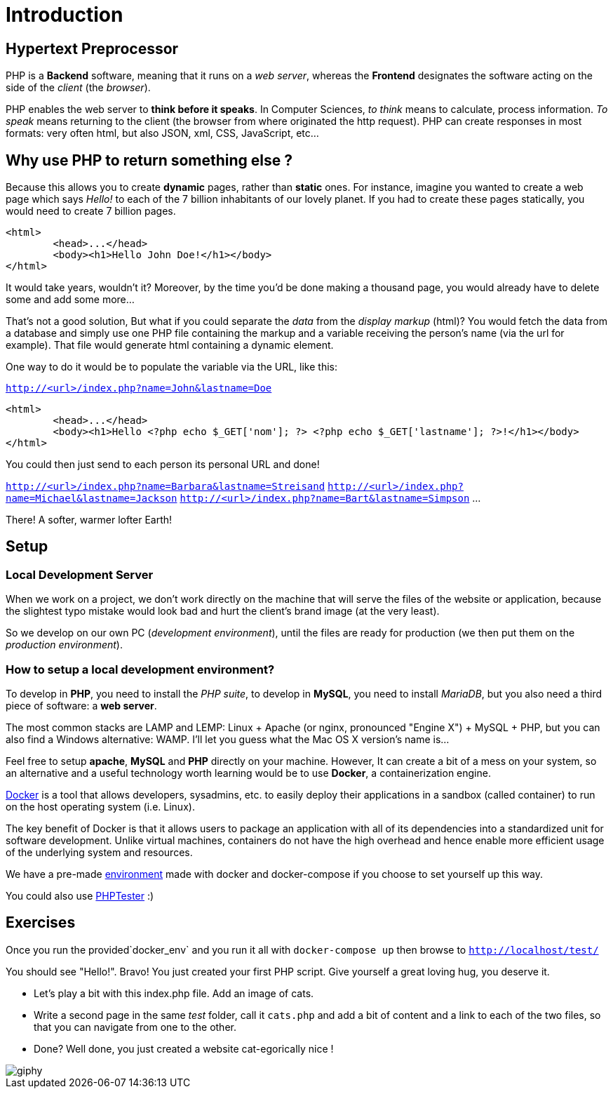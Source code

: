 = Introduction

// Links
:docker: https://docker-curriculum.com/

== Hypertext Preprocessor

PHP is a *Backend* software, meaning that it runs on a _web server_, whereas
the *Frontend* designates the software acting on the side of the _client_ (the
_browser_).

PHP enables the web server to *think before it speaks*. In Computer Sciences,
_to think_ means to calculate, process information. _To speak_ means returning
to the client (the browser from where originated the http request). PHP can
create responses in most formats: very often html, but also JSON, xml, CSS,
JavaScript, etc...


== Why use PHP to return something else ?

Because this allows you to create *dynamic* pages, rather than *static* ones.
For instance, imagine you wanted to create a web page which says _Hello!_ to
each of the 7 billion inhabitants of our lovely planet. If you had to create
these pages statically, you would need to create 7 billion pages. 

[source,html]
----
<html>
	<head>...</head>
	<body><h1>Hello John Doe!</h1></body>
</html>
----

It would take years, wouldn't it? Moreover, by the time you'd be done making a
thousand page, you would already have to delete some and add some more...

That's not a good solution, But what if you could separate the _data_ from the
_display markup_ (html)? You would fetch the data from a database and simply use
one PHP file containing the markup and a variable receiving the person's name
(via the url for example). That file would generate html containing a dynamic
element.

One way to do it would be to populate the variable via the URL, like this:  

`http://<url>/index.php?name=John&lastname=Doe`

[source,php]
----
<html>
	<head>...</head>
	<body><h1>Hello <?php echo $_GET['nom']; ?> <?php echo $_GET['lastname']; ?>!</h1></body>
</html>
----

You could then just send to each person its personal URL and done! 

`http://<url>/index.php?name=Barbara&lastname=Streisand`
`http://<url>/index.php?name=Michael&lastname=Jackson`
`http://<url>/index.php?name=Bart&lastname=Simpson`
...

There! A softer, warmer lofter Earth!


== Setup

=== Local Development Server 

When we work on a project, we don't work directly on the machine that will serve
the files of the website or application, because the slightest typo mistake
would look bad and hurt the client's brand image (at the very least).

So we develop on our own PC (_development environment_), until the files are
ready for production (we then put them on the _production environment_).

=== How to setup a local development environment?

To develop in *PHP*, you need to install the _PHP suite_, to develop in *MySQL*,
you need to install _MariaDB_, but you also need a third piece of software: a
*web server*.

The most common stacks are LAMP and LEMP: Linux + Apache (or nginx, pronounced
"Engine X") + MySQL + PHP, but you can also find a Windows alternative: WAMP.
I'll let you guess what the Mac OS X version's name is...

Feel free to setup *apache*, *MySQL* and *PHP* directly on your machine.
However, It can create a bit of a mess on your system, so an alternative and a
useful technology worth learning would be to use *Docker*, a containerization
engine.

{docker}[Docker] is a tool that allows developers, sysadmins, etc. to easily
deploy their applications in a sandbox (called container) to run on the host
operating system (i.e. Linux).

The key benefit of Docker is that it allows users to package an application with
all of its dependencies into a standardized unit for software development.
Unlike virtual machines, containers do not have the high overhead and hence
enable more efficient usage of the underlying system and resources.

We have a pre-made link:./docker_env/[environment] made with docker and
docker-compose if you choose to set yourself up this way.

You could also use http://phptester.net/[PHPTester] :)


== Exercises

Once you run the provided`docker_env` and you run it all with `docker-compose up` then browse to `http://localhost/test/` 

You should see "Hello!". Bravo! You just created your first PHP script.
Give yourself a great loving hug, you deserve it.

* Let's play a bit with this index.php file. Add an image of cats.
* Write a second page in the same _test_ folder, call it `cats.php` and add a
  bit of content and a link to each of the two files, so that you can navigate
  from one to the other.  
* Done? Well done, you just created a website cat-egorically nice !

image::http://media0.giphy.com/media/nsMPhWK6bfxHq/giphy.gif[]
